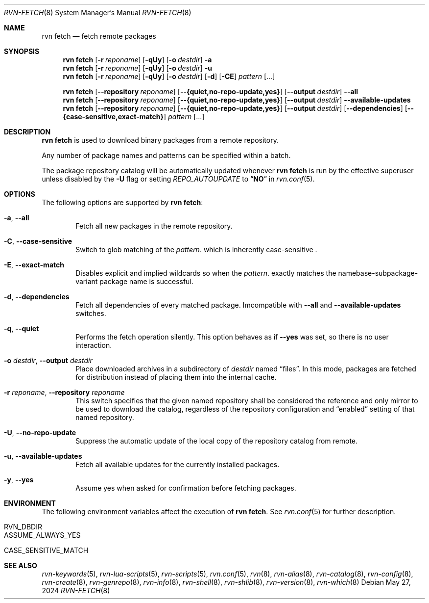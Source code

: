 .Dd May 27, 2024
.Dt RVN-FETCH 8
.Os
.Sh NAME
.Nm "rvn fetch"
.Nd fetch remote packages
.Sh SYNOPSIS
.Nm
.Op Fl r Ar reponame
.Op Fl qUy
.Op Fl o Ar destdir
.Fl a
.Nm
.Op Fl r Ar reponame
.Op Fl qUy
.Op Fl o Ar destdir
.Fl u
.Nm
.Op Fl r Ar reponame
.Op Fl qUy
.Op Fl o Ar destdir
.Op Fl d
.Op Fl CE
.Ar pattern
.Op ...
.Pp
.Nm
.Op Cm --repository Ar reponame
.Op Cm --{quiet,no-repo-update,yes}
.Op Cm --output Ar destdir
.Cm --all
.Nm
.Op Cm --repository Ar reponame
.Op Cm --{quiet,no-repo-update,yes}
.Op Cm --output Ar destdir
.Cm --available-updates
.Nm
.Op Cm --repository Ar reponame
.Op Cm --{quiet,no-repo-update,yes}
.Op Cm --output Ar destdir
.Op Cm --dependencies
.Op Cm --{case-sensitive,exact-match}
.Ar pattern
.Op ...
.Sh DESCRIPTION
.Nm
is used to download binary packages from a remote repository.
.Pp
Any number of package names and patterns can be specified within
a batch.
.Pp
The package repository catalog will be automatically updated whenever
.Nm
is run by the effective superuser unless disabled by the
.Fl U
flag or setting
.Va REPO_AUTOUPDATE
to
.Dq Li NO
in
.Xr rvn.conf 5 .
.Sh OPTIONS
The following options are supported by
.Nm :
.Bl -tag -width xxxx
.It Fl a , Cm --all
Fetch all new packages in the remote repository.
.It Fl C , Cm --case-sensitive
Switch to glob matching of the
.Ar pattern .
which is inherently case-sensitive .
.It Fl E , Cm --exact-match
Disables explicit and implied wildcards so when the
.Ar pattern .
exactly matches the namebase-subpackage-variant
package name is successful.
.It Fl d , Cm --dependencies
Fetch all dependencies of every matched package.
Imcompatible with
.Cm --all
and
.Cm --available-updates
switches.
.It Fl q , Cm --quiet
Performs the fetch operation silently.
This option behaves as if
.Cm --yes
was set, so there is no user interaction.
.It Fl o Ar destdir , Cm --output Ar destdir
Place downloaded archives in a subdirectory of
.Ar destdir
named
.Dq files .
In this mode, packages are fetched for distribution instead of
placing them into the internal cache.
.It Fl r Ar reponame , Cm --repository Ar reponame
This switch specifies that the given named repository shall be
considered the reference and only mirror to be used to download the
catalog, regardless of the repository configuration and
.Dq enabled
setting of that named repository.
.It Fl U , Fl -no-repo-update
Suppress the automatic update of the local copy of the repository catalog
from remote.
.It Fl u , Cm --available-updates
Fetch all available updates for the currently installed packages.
.It Fl y , Cm --yes
Assume yes when asked for confirmation before fetching packages.
.El
.Sh ENVIRONMENT
The following environment variables affect the execution of
.Nm .
See
.Xr rvn.conf 5
for further description.
.Bl -tag -width ".Ev NO_DESCRIPTIONS"
.It Ev RVN_DBDIR
.It Ev ASSUME_ALWAYS_YES
.It Ev CASE_SENSITIVE_MATCH
.El
.Sh SEE ALSO
.Xr rvn-keywords 5 ,
.Xr rvn-lua-scripts 5 ,
.Xr rvn-scripts 5 ,
.Xr rvn.conf 5 ,
.Xr rvn 8 ,
.Xr rvn-alias 8 ,
.Xr rvn-catalog 8 ,
.Xr rvn-config 8 ,
.Xr rvn-create 8 ,
.Xr rvn-genrepo 8 ,
.Xr rvn-info 8 ,
.Xr rvn-shell 8 ,
.Xr rvn-shlib 8 ,
.Xr rvn-version 8 ,
.Xr rvn-which 8
